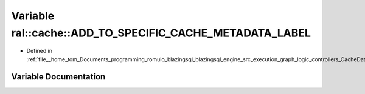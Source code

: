 .. _exhale_variable_CacheData_8h_1a72d523e2fe0c552233eb3019c7937382:

Variable ral::cache::ADD_TO_SPECIFIC_CACHE_METADATA_LABEL
=========================================================

- Defined in :ref:`file__home_tom_Documents_programming_romulo_blazingsql_blazingsql_engine_src_execution_graph_logic_controllers_CacheData.h`


Variable Documentation
----------------------


.. doxygenvariable:: ral::cache::ADD_TO_SPECIFIC_CACHE_METADATA_LABEL

